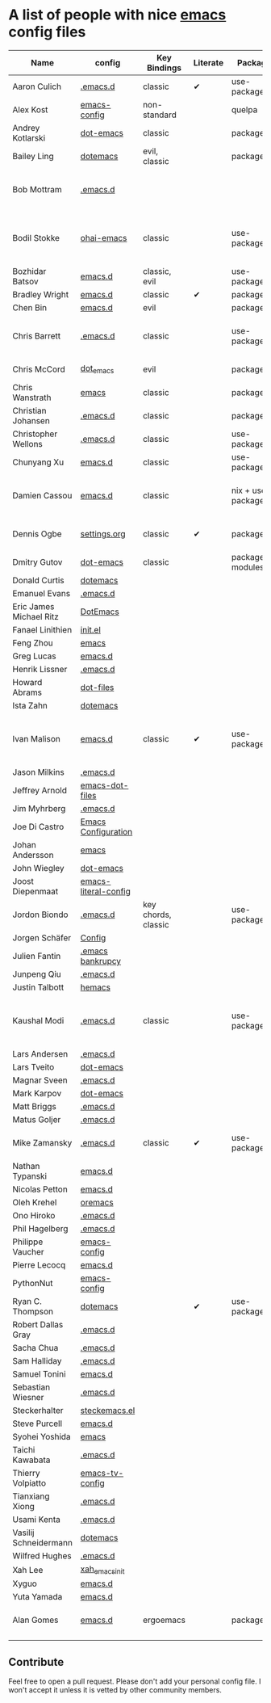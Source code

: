 * A list of people with nice [[https://www.gnu.org/software/emacs/][emacs]] config files

|-------------------------+----------------------+---------------------+----------+---------------------+---------------+----------+------------------------------------------------------------|
| Name                    | config               | Key Bindings        | Literate | Package             | Emacs version | Clonable | Highlights                                                 |
|-------------------------+----------------------+---------------------+----------+---------------------+---------------+----------+------------------------------------------------------------|
| Aaron Culich            | [[https://github.com/aculich/.emacs.d][.emacs.d]]             | classic             | ✔        | use-package         |           25+ | ✔        | OSX, Latex, Scala                                          |
| Alex Kost               | [[https://github.com/alezost/emacs-config][emacs-config]]         | non-standard        |          | quelpa              |               | ✔        | Multiple systems                                           |
| Andrey Kotlarski        | [[https://github.com/m00natic/dot-emacs][dot-emacs]]            | classic             |          | package             |           23+ |          |                                                            |
| Bailey Ling             | [[https://github.com/bling/dotemacs][dotemacs]]             | evil, classic       |          | package             |               | ✔        | KISS                                                       |
| Bob Mottram             | [[https://github.com/bashrc/emacs][.emacs.d]]             |                     |          |                     |           24+ | ✔        | GNU Social, rss reading, emms, magit, weather, Tor support |
| Bodil Stokke            | [[https://github.com/bodil/ohai-emacs][ohai-emacs]]           | classic             |          | use-package         |         24.4+ | ✔        | fashionable look, improved navigation, editing, code style |
| Bozhidar Batsov         | [[https://github.com/bbatsov/emacs.d][emacs.d]]              | classic, evil       |          | use-package         |               |          |                                                            |
| Bradley Wright          | [[https://github.com/bradwright/emacs.d][emacs.d]]              | classic             | ✔        | package             |               | ✔        | shell & desktop                                            |
| Chen Bin                | [[https://github.com/redguardtoo/emacs.d][emacs.d]]              | evil                |          | package             |       24.3.1+ | ✔        | robust, windows                                            |
| Chris Barrett           | [[https://github.com/chrisbarrett/.emacs.d][.emacs.d]]             | classic             |          | use-package         |               | ✔        | git subtrees instead of Emacs package manager              |
| Chris McCord            | [[https://github.com/chrismccord/dot_emacs][dot_emacs]]            | evil                |          | package             |               | ✔        | clone of vim config                                        |
| Chris Wanstrath         | [[https://github.com/defunkt/emacs][emacs]]                | classic             |          | package             |               |          | old                                                        |
| Christian Johansen      | [[https://github.com/cjohansen/.emacs.d][.emacs.d]]             | classic             |          | package             |         24.4+ | ✔        | mac, inspirational                                         |
| Christopher Wellons     | [[https://github.com/skeeto/.emacs.d][.emacs.d]]             | classic             |          | use-package         |         24.4+ | ✔        | feed, youtube, jekyll                                      |
| Chunyang Xu             | [[https://github.com/xuchunyang/emacs.d][emacs.d]]              | classic             |          | use-package         |           24+ | ✔        | eshell, helm                                               |
| Damien Cassou           | [[https://github.com/DamienCassou/emacs.d][emacs.d]]              | classic             |          | nix + use-package   |           25+ | ✔        | Nix, multi mail accounts, carddav+caldav, password store   |
| Dennis Ogbe             | [[https://ogbe.net/emacsconfig.html][settings.org]]         | classic             | ✔        | package             |               |          | Org blog, Matlab, Latex, email                             |
| Dmitry Gutov            | [[https://github.com/dgutov/dot-emacs][dot-emacs]]            | classic             |          | package/git modules |               | ✔        | Simple                                                     |
| Donald Curtis           | [[https://github.com/milkypostman/dotemacs][dotemacs]]             |                     |          |                     |               |          |                                                            |
| Emanuel Evans           | [[https://github.com/shosti/.emacs.d][.emacs.d]]             |                     |          |                     |               |          |                                                            |
| Eric James Michael Ritz | [[https://github.com/ejmr/DotEmacs][DotEmacs]]             |                     |          |                     |               |          |                                                            |
| Fanael Linithien        | [[https://github.com/Fanael/init.el][init.el]]              |                     |          |                     |               |          |                                                            |
| Feng Zhou               | [[https://github.com/zweifisch/dotfiles/tree/master/emacs][emacs]]                |                     |          |                     |               |          |                                                            |
| Greg Lucas              | [[https://github.com/glucas/emacs.d][emacs.d]]              |                     |          |                     |               |          |                                                            |
| Henrik Lissner          | [[https://github.com/hlissner/.emacs.d][.emacs.d]]             |                     |          |                     |               |          |                                                            |
| Howard Abrams           | [[https://github.com/howardabrams/dot-files][dot-files]]            |                     |          |                     |               |          |                                                            |
| Ista Zahn               | [[https://github.com/izahn/dotemacs][dotemacs]]             |                     |          |                     |               |          |                                                            |
| Ivan Malison            | [[http://ivanmalison.github.io/dotfiles/][emacs.d]]              | classic             | ✔        | use-package         |            25 | ✔        | term-mode (projectile), org (export), language support     |
| Jason Milkins           | [[https://github.com/ocodo/.emacs.d][.emacs.d]]             |                     |          |                     |               |          |                                                            |
| Jeffrey Arnold          | [[https://github.com/jrnold/emacs-dot-files][emacs-dot-files]]      |                     |          |                     |               |          |                                                            |
| Jim Myhrberg            | [[https://github.com/jimeh/.emacs.d][.emacs.d]]             |                     |          |                     |               |          |                                                            |
| Joe Di Castro           | [[https://github.com/joedicastro/dotfiles/tree/master/emacs/.emacs.d][Emacs Configuration]]  |                     |          |                     |               |          |                                                            |
| Johan Andersson         | [[https://github.com/rejeep/emacs][emacs]]                |                     |          |                     |               |          |                                                            |
| John Wiegley            | [[https://github.com/jwiegley/dot-emacs][dot-emacs]]            |                     |          |                     |               |          |                                                            |
| Joost Diepenmaat        | [[https://github.com/joodie/emacs-literal-config][emacs-literal-config]] |                     |          |                     |               |          |                                                            |
| Jordon Biondo           | [[https://github.com/jordonbiondo/.emacs.d][.emacs.d]]             | key chords, classic |          | use-package         |           25+ | ✔        |                                                            |
| Jorgen Schäfer          | [[https://github.com/jorgenschaefer/Config][Config]]               |                     |          |                     |               |          |                                                            |
| Julien Fantin           | [[https://github.com/julienfantin/.emacs.d][.emacs bankrupcy]]     |                     |          |                     |               |          |                                                            |
| Junpeng Qiu             | [[https://github.com/cute-jumper/.emacs.d][.emacs.d]]             |                     |          |                     |               |          |                                                            |
| Justin Talbott          | [[https://github.com/waymondo/hemacs][hemacs]]               |                     |          |                     |               |          |                                                            |
| Kaushal Modi            | [[https://github.com/kaushalmodi/.emacs.d][.emacs.d]]             | classic             |          | use-package         |         24.5+ | [[https://github.com/kaushalmodi/.emacs.d#using-my-emacs-setup][✔]]        | GNU/Linux, Windows, Termux (Android), custom theme.        |
| Lars Andersen           | [[https://github.com/expez/.emacs.d][.emacs.d]]             |                     |          |                     |               |          |                                                            |
| Lars Tveito             | [[https://github.com/larstvei/dot-emacs][dot-emacs]]            |                     |          |                     |               |          |                                                            |
| Magnar Sveen            | [[https://github.com/magnars/.emacs.d][.emacs.d]]             |                     |          |                     |               |          |                                                            |
| Mark Karpov             | [[https://github.com/mrkkrp/dot-emacs][dot-emacs]]            |                     |          |                     |               |          |                                                            |
| Matt Briggs             | [[https://github.com/mbriggs/.emacs.d][.emacs.d]]             |                     |          |                     |               |          |                                                            |
| Matus Goljer            | [[https://github.com/Fuco1/.emacs.d][.emacs.d]]             |                     |          |                     |               |          |                                                            |
| Mike Zamansky           | [[http://github.com/zamansky/using-emacs][.emacs.d]]             | classic             | ✔        | use-package         |           25+ | ✔        | [[http://cestlaz.github.io/stories/emacs][Video series on building and using]]                         |
| Nathan Typanski         | [[https://github.com/nathantypanski/emacs.d][emacs.d]]              |                     |          |                     |               |          |                                                            |
| Nicolas Petton          | [[https://github.com/NicolasPetton/emacs.d][emacs.d]]              |                     |          |                     |               |          |                                                            |
| Oleh Krehel             | [[https://github.com/abo-abo/oremacs][oremacs]]              |                     |          |                     |               |          |                                                            |
| Ono Hiroko              | [[https://github.com/kuanyui/.emacs.d][.emacs.d]]             |                     |          |                     |               |          |                                                            |
| Phil Hagelberg          | [[https://github.com/technomancy/dotfiles/tree/master/.emacs.d][.emacs.d]]             |                     |          |                     |               |          |                                                            |
| Philippe Vaucher        | [[https://github.com/Silex/emacs-config][emacs-config]]         |                     |          |                     |               |          |                                                            |
| Pierre Lecocq           | [[https://github.com/pierre-lecocq/emacs.d][emacs.d]]              |                     |          |                     |               |          |                                                            |
| PythonNut               | [[https://github.com/PythonNut/emacs-config][emacs-config]]         |                     |          |                     |               |          |                                                            |
| Ryan C. Thompson        | [[https://github.com/DarwinAwardWinner/dotemacs][dotemacs]]             |                     | ✔        | use-package         |               | ✔        |                                                            |
| Robert Dallas Gray      | [[https://github.com/rdallasgray/.emacs.d][.emacs.d]]             |                     |          |                     |               |          |                                                            |
| Sacha Chua              | [[https://github.com/sachac/.emacs.d][.emacs.d]]             |                     |          |                     |               |          |                                                            |
| Sam Halliday            | [[https://github.com/fommil/dotfiles/tree/master/.emacs.d][.emacs.d]]             |                     |          |                     |               |          |                                                            |
| Samuel Tonini           | [[https://github.com/tonini/emacs.d][emacs.d]]              |                     |          |                     |               |          |                                                            |
| Sebastian Wiesner       | [[https://github.com/lunaryorn/.emacs.d][.emacs.d]]             |                     |          |                     |               |          |                                                            |
| Steckerhalter           | [[https://github.com/steckerhalter/steckemacs.el][steckemacs.el]]        |                     |          |                     |               |          |                                                            |
| Steve Purcell           | [[https://github.com/purcell/emacs.d][emacs.d]]              |                     |          |                     |               |          |                                                            |
| Syohei Yoshida          | [[https://github.com/syohex/dot_files/tree/master/emacs][emacs]]                |                     |          |                     |               |          |                                                            |
| Taichi Kawabata         | [[https://github.com/kawabata/dotfiles/tree/master/.emacs.d][.emacs.d]]             |                     |          |                     |               |          |                                                            |
| Thierry Volpiatto       | [[https://github.com/thierryvolpiatto/emacs-tv-config][emacs-tv-config]]      |                     |          |                     |               |          |                                                            |
| Tianxiang Xiong         | [[https://github.com/xiongtx/.emacs.d][.emacs.d]]             |                     |          |                     |               |          |                                                            |
| Usami Kenta             | [[https://github.com/zonuexe/dotfiles/tree/master/.emacs.d][.emacs.d]]             |                     |          |                     |               |          |                                                            |
| Vasilij Schneidermann   | [[https://github.com/wasamasa/dotemacs][dotemacs]]             |                     |          |                     |               |          |                                                            |
| Wilfred Hughes          | [[https://github.com/Wilfred/.emacs.d][.emacs.d]]             |                     |          |                     |               |          |                                                            |
| Xah Lee                 | [[https://github.com/xahlee/xah_emacs_init][xah_emacs_init]]       |                     |          |                     |               |          |                                                            |
| Xyguo                   | [[https://github.com/xyguo/emacs.d][emacs.d]]              |                     |          |                     |               |          |                                                            |
| Yuta Yamada             | [[https://github.com/yuutayamada/emacs.d][emacs.d]]              |                     |         
| Alan Gomes             | [[https://github.com/alangalvino/.emacs.d][emacs.d]]              | ergoemacs               |     |package    | 24+     | ✔             | ergoemacs, solarized, macOs, nav
|                     |               |          |                                                            |
|-------------------------+----------------------+---------------------+----------+---------------------+---------------+----------+------------------------------------------------------------|

** Contribute
   Feel free to open a pull request.
   Please don't add your personal config file. I won't accept it unless it is vetted by other community members.
